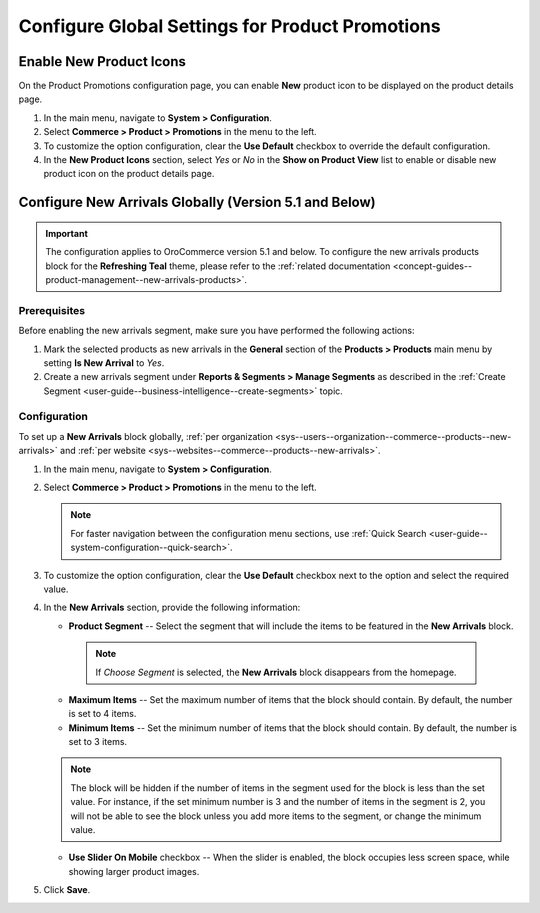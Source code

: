 .. _configuration--guide--commerce--configuration--promotions:
.. _user-guide--new-products:
.. _sys--commerce--product--new-arrivals:
.. _sys--commerce--product--new-arrivals-block-global:


Configure Global Settings for Product Promotions
================================================

Enable New Product Icons
------------------------

On the Product Promotions configuration page, you can enable **New** product icon to be displayed on the product details page.

1. In the main menu, navigate to **System > Configuration**.
2. Select **Commerce > Product > Promotions** in the menu to the left.
3. To customize the option configuration, clear the **Use Default** checkbox to override the default configuration.
4. In the **New Product Icons** section, select *Yes* or *No* in the **Show on Product View** list to enable or disable new product icon on the product details page.

.. image:: /user/img/system/config_commerce/product/new-product-icon.png
   :alt: A new icon is displayed on the product details page


Configure New Arrivals Globally (Version 5.1 and Below)
-------------------------------------------------------

.. important:: The configuration applies to OroCommerce version 5.1 and below. To configure the new arrivals products block for the **Refreshing Teal** theme, please refer to the :ref:`related documentation <concept-guides--product-management--new-arrivals-products>`.

Prerequisites
^^^^^^^^^^^^^

Before enabling the new arrivals segment, make sure you have performed the following actions:

1. Mark the selected products as new arrivals in the **General** section of the **Products > Products** main menu by setting **Is New Arrival** to *Yes*.

2. Create a new arrivals segment under **Reports & Segments > Manage Segments** as described in the :ref:`Create Segment <user-guide--business-intelligence--create-segments>` topic.


Configuration
^^^^^^^^^^^^^

To set up a **New Arrivals** block globally, :ref:`per organization <sys--users--organization--commerce--products--new-arrivals>` and :ref:`per website <sys--websites--commerce--products--new-arrivals>`.

1. In the main menu, navigate to **System > Configuration**.
2. Select **Commerce > Product > Promotions** in the menu to the left.

   .. note::
      For faster navigation between the configuration menu sections, use :ref:`Quick Search <user-guide--system-configuration--quick-search>`.

   .. image:: /user/img/system/config_commerce/product/NewArrivalsBlockSystemConfig.png
      :alt: Global new arrivals configuration

3. To customize the option configuration, clear the **Use Default** checkbox next to the option and select the required value.

4. In the **New Arrivals** section, provide the following information:

   * **Product Segment** -- Select the segment that will include the items to be featured in the **New Arrivals** block.

    .. note:: If *Choose Segment* is selected, the **New Arrivals** block disappears from the homepage.

   * **Maximum Items** -- Set the maximum number of items that the block should contain. By default, the number is set to 4 items.
   * **Minimum Items** -- Set the minimum number of items that the block should contain. By default, the number is set to 3 items.

   .. note:: The block will be hidden if the number of items in the segment used for the block is less than the set value. For instance, if the set minimum number is 3 and the number of items in the segment is 2, you will not be able to see the block unless you add more items to the segment, or change the minimum value.

   * **Use Slider On Mobile** checkbox -- When the slider is enabled, the block occupies less screen space, while showing larger product images.

5. Click **Save**.